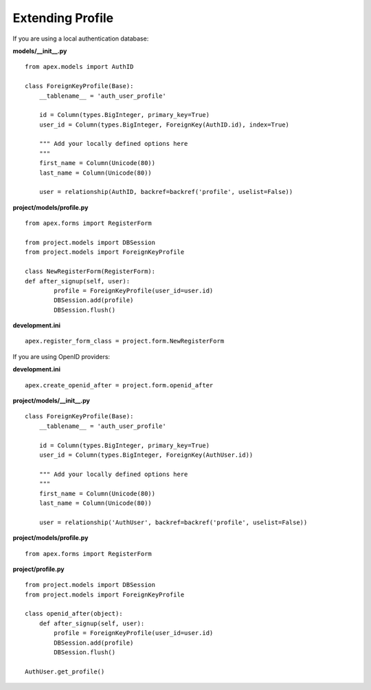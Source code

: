 Extending Profile
=================

If you are using a local authentication database:

**models/__init__.py**

::

    from apex.models import AuthID

    class ForeignKeyProfile(Base):
        __tablename__ = 'auth_user_profile'

        id = Column(types.BigInteger, primary_key=True)
        user_id = Column(types.BigInteger, ForeignKey(AuthID.id), index=True)

        """ Add your locally defined options here
        """
        first_name = Column(Unicode(80))
        last_name = Column(Unicode(80))

        user = relationship(AuthID, backref=backref('profile', uselist=False))

**project/models/profile.py**

::

    from apex.forms import RegisterForm

    from project.models import DBSession
    from project.models import ForeignKeyProfile

    class NewRegisterForm(RegisterForm):
    def after_signup(self, user):
            profile = ForeignKeyProfile(user_id=user.id)
            DBSession.add(profile)
            DBSession.flush()

**development.ini**

::

    apex.register_form_class = project.form.NewRegisterForm


If you are using OpenID providers:

**development.ini**

::

    apex.create_openid_after = project.form.openid_after

**project/models/__init__.py**

::

    class ForeignKeyProfile(Base):
        __tablename__ = 'auth_user_profile'

        id = Column(types.BigInteger, primary_key=True)
        user_id = Column(types.BigInteger, ForeignKey(AuthUser.id))

        """ Add your locally defined options here
        """
        first_name = Column(Unicode(80))
        last_name = Column(Unicode(80))

        user = relationship('AuthUser', backref=backref('profile', uselist=False))

**project/models/profile.py**

::

    from apex.forms import RegisterForm

**project/profile.py**

::

    from project.models import DBSession
    from project.models import ForeignKeyProfile

    class openid_after(object):
        def after_signup(self, user):
            profile = ForeignKeyProfile(user_id=user.id)
            DBSession.add(profile)
            DBSession.flush()

    AuthUser.get_profile()

